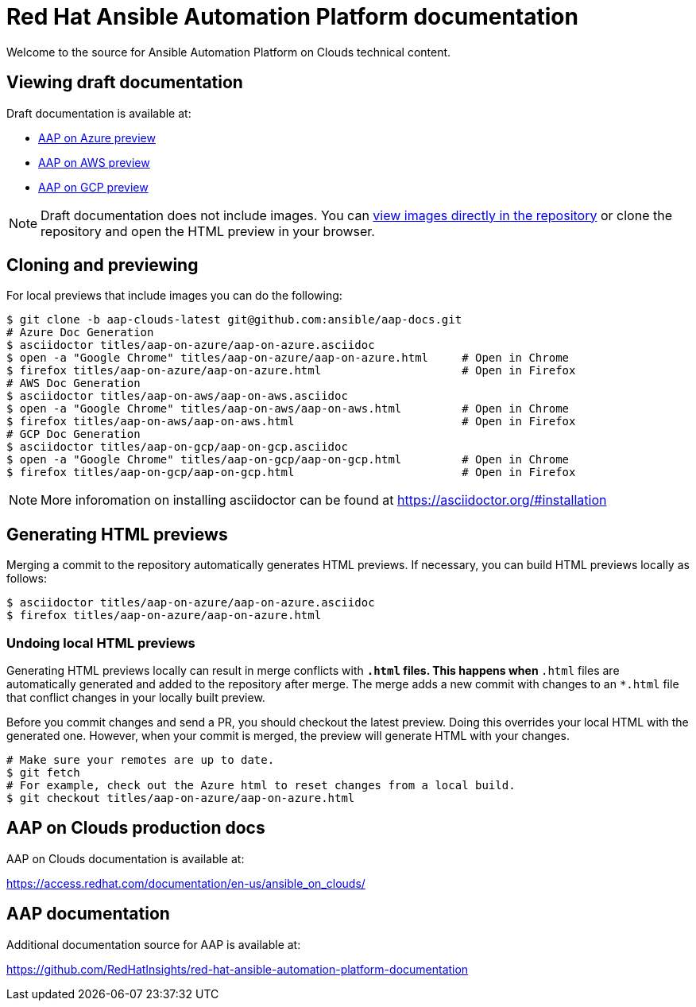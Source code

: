 = Red Hat Ansible Automation Platform documentation

Welcome to the source for Ansible Automation Platform on Clouds technical content.

== Viewing draft documentation

Draft documentation is available at:

* link:https://htmlpreview.github.io/?https://github.com/ansible/aap-docs/blob/aap-clouds-latest/titles/aap-on-azure/aap-on-azure.html[AAP on Azure preview]
* link:https://htmlpreview.github.io/?https://github.com/ansible/aap-docs/blob/aap-clouds-latest/titles/aap-on-aws/aap-on-aws.html[AAP on AWS preview]
* link:https://htmlpreview.github.io/?https://github.com/ansible/aap-docs/blob/aap-clouds-latest/titles/aap-on-gcp/aap-on-gcp.html[AAP on GCP preview]

[NOTE]
====
Draft documentation does not include images.
You can link:https://github.com/ansible/aap-docs/tree/aap-clouds-latest/images/[view images directly in the repository] or clone the repository and open the HTML preview in your browser.
====

== Cloning and previewing

For local previews that include images you can do the following:

[source,bash]
----
$ git clone -b aap-clouds-latest git@github.com:ansible/aap-docs.git
# Azure Doc Generation
$ asciidoctor titles/aap-on-azure/aap-on-azure.asciidoc
$ open -a "Google Chrome" titles/aap-on-azure/aap-on-azure.html     # Open in Chrome
$ firefox titles/aap-on-azure/aap-on-azure.html                     # Open in Firefox
# AWS Doc Generation
$ asciidoctor titles/aap-on-aws/aap-on-aws.asciidoc
$ open -a "Google Chrome" titles/aap-on-aws/aap-on-aws.html         # Open in Chrome
$ firefox titles/aap-on-aws/aap-on-aws.html                         # Open in Firefox
# GCP Doc Generation
$ asciidoctor titles/aap-on-gcp/aap-on-gcp.asciidoc
$ open -a "Google Chrome" titles/aap-on-gcp/aap-on-gcp.html         # Open in Chrome
$ firefox titles/aap-on-gcp/aap-on-gcp.html                         # Open in Firefox
----

[NOTE]
====
More inforomation on installing asciidoctor can be found at https://asciidoctor.org/#installation
====

== Generating HTML previews

Merging a commit to the repository automatically generates HTML previews.
If necessary, you can build HTML previews locally as follows:

[source,bash]
----
$ asciidoctor titles/aap-on-azure/aap-on-azure.asciidoc
$ firefox titles/aap-on-azure/aap-on-azure.html
----

=== Undoing local HTML previews

Generating HTML previews locally can result in merge conflicts with `*.html` files.
This happens when `*.html` files are automatically generated and added to the repository after merge.
The merge adds a new commit with changes to an `*.html` file that conflict changes in your locally built preview.

Before you commit changes and send a PR, you should checkout the latest preview.
Doing this overrides your local HTML with the generated one.
However, when your commit is merged, the preview will generate HTML with your changes.

[source,bash]
----
# Make sure your remotes are up to date.
$ git fetch
# For example, check out the Azure html to reset changes from a local build.
$ git checkout titles/aap-on-azure/aap-on-azure.html
----

== AAP on Clouds production docs

AAP on Clouds documentation is available at:

https://access.redhat.com/documentation/en-us/ansible_on_clouds/

== AAP documentation

Additional documentation source for AAP is available at:

https://github.com/RedHatInsights/red-hat-ansible-automation-platform-documentation
